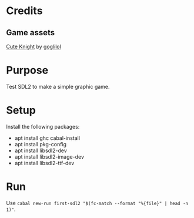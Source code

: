 * Credits
** Game assets
[[https://itch.io/queue/c/333596/characters?game_id=146646][Cute Knight]] by [[https://goglilol.itch.io][goglilol]]

* Purpose

Test SDL2 to make a simple graphic game.

* Setup

Install the following packages:
- apt install ghc cabal-install
- apt install pkg-config
- apt install libsdl2-dev
- apt install libsdl2-image-dev
- apt install libsdl2-ttf-dev

* Run

Use ~cabal new-run first-sdl2 "$(fc-match --format "%{file}" | head -n 1)"~.
